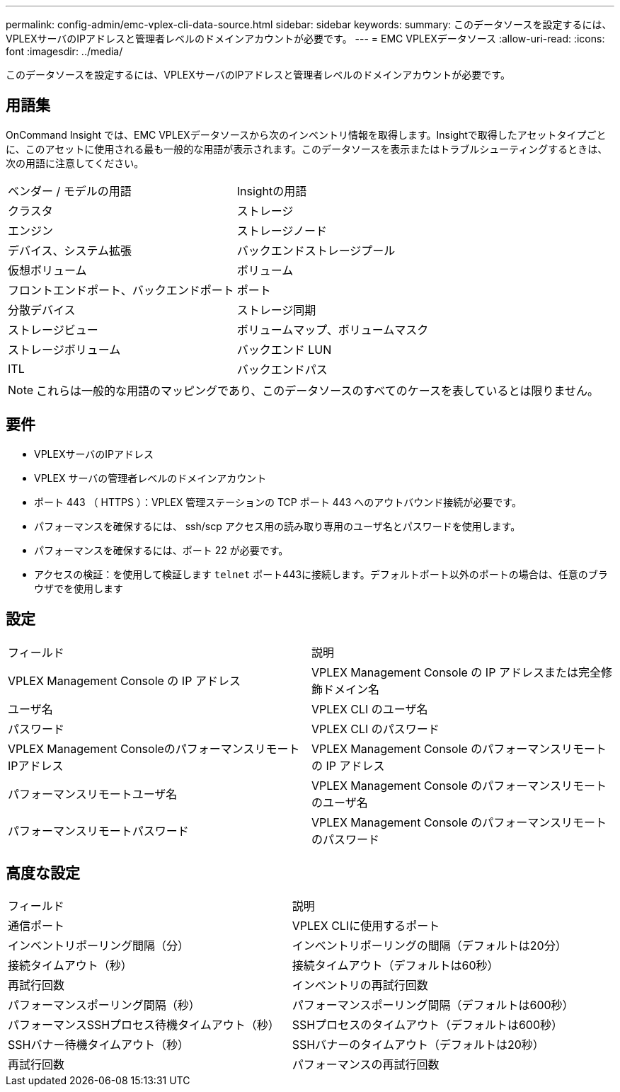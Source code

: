 ---
permalink: config-admin/emc-vplex-cli-data-source.html 
sidebar: sidebar 
keywords:  
summary: このデータソースを設定するには、VPLEXサーバのIPアドレスと管理者レベルのドメインアカウントが必要です。 
---
= EMC VPLEXデータソース
:allow-uri-read: 
:icons: font
:imagesdir: ../media/


[role="lead"]
このデータソースを設定するには、VPLEXサーバのIPアドレスと管理者レベルのドメインアカウントが必要です。



== 用語集

OnCommand Insight では、EMC VPLEXデータソースから次のインベントリ情報を取得します。Insightで取得したアセットタイプごとに、このアセットに使用される最も一般的な用語が表示されます。このデータソースを表示またはトラブルシューティングするときは、次の用語に注意してください。

|===


| ベンダー / モデルの用語 | Insightの用語 


 a| 
クラスタ
 a| 
ストレージ



 a| 
エンジン
 a| 
ストレージノード



 a| 
デバイス、システム拡張
 a| 
バックエンドストレージプール



 a| 
仮想ボリューム
 a| 
ボリューム



 a| 
フロントエンドポート、バックエンドポート
 a| 
ポート



 a| 
分散デバイス
 a| 
ストレージ同期



 a| 
ストレージビュー
 a| 
ボリュームマップ、ボリュームマスク



 a| 
ストレージボリューム
 a| 
バックエンド LUN



 a| 
ITL
 a| 
バックエンドパス

|===
[NOTE]
====
これらは一般的な用語のマッピングであり、このデータソースのすべてのケースを表しているとは限りません。

====


== 要件

* VPLEXサーバのIPアドレス
* VPLEX サーバの管理者レベルのドメインアカウント
* ポート 443 （ HTTPS ）：VPLEX 管理ステーションの TCP ポート 443 へのアウトバウンド接続が必要です。
* パフォーマンスを確保するには、 ssh/scp アクセス用の読み取り専用のユーザ名とパスワードを使用します。
* パフォーマンスを確保するには、ポート 22 が必要です。
* アクセスの検証：を使用して検証します `telnet` ポート443に接続します。デフォルトポート以外のポートの場合は、任意のブラウザでを使用します




== 設定

|===


| フィールド | 説明 


 a| 
VPLEX Management Console の IP アドレス
 a| 
VPLEX Management Console の IP アドレスまたは完全修飾ドメイン名



 a| 
ユーザ名
 a| 
VPLEX CLI のユーザ名



 a| 
パスワード
 a| 
VPLEX CLI のパスワード



 a| 
VPLEX Management ConsoleのパフォーマンスリモートIPアドレス
 a| 
VPLEX Management Console のパフォーマンスリモートの IP アドレス



 a| 
パフォーマンスリモートユーザ名
 a| 
VPLEX Management Console のパフォーマンスリモートのユーザ名



 a| 
パフォーマンスリモートパスワード
 a| 
VPLEX Management Console のパフォーマンスリモートのパスワード

|===


== 高度な設定

|===


| フィールド | 説明 


 a| 
通信ポート
 a| 
VPLEX CLIに使用するポート



 a| 
インベントリポーリング間隔（分）
 a| 
インベントリポーリングの間隔（デフォルトは20分）



 a| 
接続タイムアウト（秒）
 a| 
接続タイムアウト（デフォルトは60秒）



 a| 
再試行回数
 a| 
インベントリの再試行回数



 a| 
パフォーマンスポーリング間隔（秒）
 a| 
パフォーマンスポーリング間隔（デフォルトは600秒）



 a| 
パフォーマンスSSHプロセス待機タイムアウト（秒）
 a| 
SSHプロセスのタイムアウト（デフォルトは600秒）



 a| 
SSHバナー待機タイムアウト（秒）
 a| 
SSHバナーのタイムアウト（デフォルトは20秒）



 a| 
再試行回数
 a| 
パフォーマンスの再試行回数

|===